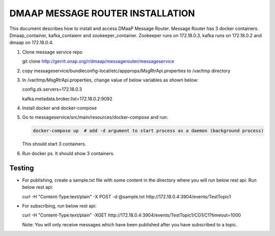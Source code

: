 =================================
DMAAP MESSAGE ROUTER INSTALLATION
=================================
This document describes how to install and access DMaaP Message Router.
Message Router has 3 docker containers. Dmaap\_container,
kafka\_contaienr and zookeeper\_container. Zookeeper runs on 172.18.0.3,
kafka runs on 172.18.0.2 and dmaap on 172.18.0.4.

1) Clone message service repo

   git clone http://gerrit.onap.org/r/dmaap/messagerouter/messageservice

2) copy
   messageservice/bundleconfig-local/etc/appprops/MsgRtrApi.properties
   to /var/tmp directory

3) In /var/tmp/MsgRtrApi.properties, change value of below variables as
   shown below:

   config.zk.servers=172.18.0.3

   kafka.metadata.broker.list=172.18.0.2:9092

4) Install docker and docker-compose

5) Go to messageservice/src/main/resources/docker-compose and run:
   
   .. code:: bash
   
		docker-compose up  # add -d argument to start process as a daemon (background process)

   This should start 3 containers.

6) Run docker ps. It should show 3 containers.

   |image0|
   
   .. |image0| image:: docker.png
  
Testing
-------

-  For publishing, create a sample.txt file with some content in the
   directory where you will run below rest api. Run below rest api:

   curl -H "Content-Type:text/plain" -X POST -d @sample.txt
   http://172.18.0.4:3904/events/TestTopic1

-  For subscribing, run below rest api:

   curl -H "Content-Type:text/plain" -XGET
   http://172.18.0.4:3904/events/TestTopic1/CG1/C1?timeout=1000

   Note: You will only receive messages which have been published after
   you have subscribed to a topic.


